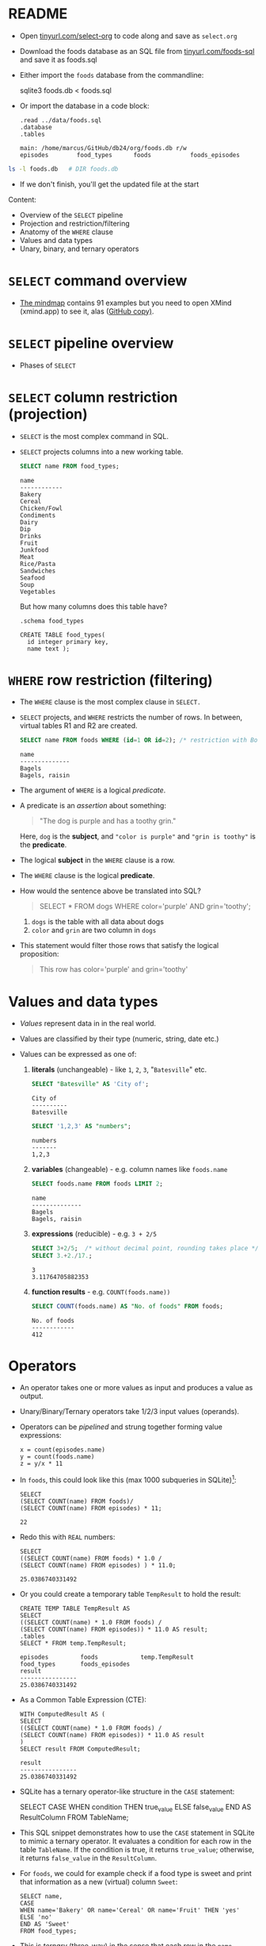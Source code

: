 #+STARTUP: hideblocks overview indent entitiespretty :
#+OPTIONS: toc:nil num:nil ^:nil:
#+PROPERTY: header-args:sqlite :results output
* README

- Open [[http://tinyurl.com/select-org][tinyurl.com/select-org]] to code along and save as ~select.org~

- Download the foods database as an SQL file from
  [[http://tinyurl.com/foods-sql][tinyurl.com/foods-sql]] and save it as foods.sql

- Either import the ~foods~ database from the commandline:
  #+begin_example bash
    sqlite3 foods.db < foods.sql
  #+end_example  

- Or import the database in a code block:
  #+begin_src sqlite :db foods.db :results output :header :column 
    .read ../data/foods.sql
    .database
    .tables
  #+end_src

  #+RESULTS:
  : main: /home/marcus/GitHub/db24/org/foods.db r/w
  : episodes        food_types      foods           foods_episodes

#+begin_src bash
  ls -l foods.db   # DIR foods.db
#+end_src

#+RESULTS:
: -rw-r--r-- 1 marcus marcus 40960 Mar  7 15:01 foods.db

- If we don't finish, you'll get the updated file at the start

Content:
- Overview of the =SELECT= pipeline
- Projection and restriction/filtering
- Anatomy of the =WHERE= clause
- Values and data types
- Unary, binary, and ternary operators

* =SELECT= command overview
#+attr_html: :width 700px:
[[../img/select1.png]]

- [[https://xmind.app/m/Rg5Dw8][The mindmap]] contains 91 examples but you need to open XMind
  (xmind.app) to see it, alas ([[https://github.com/birkenkrahe/db24/blob/main/img/SELECT.xmind][GitHub copy)]].

* =SELECT= pipeline overview

- Phases of =SELECT=
  #+attr_html: :width 700px:
  [[../img/select_phases.png]]

* =SELECT= column restriction (projection)

- =SELECT= is the most complex command in SQL.

- =SELECT= projects columns into a new working table.
  #+attr_html: :width 300px:
  [[../img/select_project.png]]

  #+begin_src sqlite :db ../data/foods.db :results output :header :column
    SELECT name FROM food_types;
  #+end_src

  #+RESULTS:
  #+begin_example
  name        
  ------------
  Bakery      
  Cereal      
  Chicken/Fowl
  Condiments  
  Dairy       
  Dip         
  Drinks      
  Fruit       
  Junkfood    
  Meat        
  Rice/Pasta  
  Sandwiches  
  Seafood     
  Soup        
  Vegetables  
  #+end_example

  But how many columns does this table have?
  #+begin_src sqlite :db ../data/foods.db :results output :header :column 
    .schema food_types
  #+end_src

  #+RESULTS:
  : CREATE TABLE food_types(
  :   id integer primary key,
  :   name text );

* =WHERE= row restriction (filtering)

- The =WHERE= clause is the most complex clause in =SELECT.=

- =SELECT= projects, and =WHERE= restricts the number of rows. In between,
  virtual tables R1 and R2 are created.
  #+attr_html: :width 700px:
  [[../img/select_restrict.png]]

  #+begin_src sqlite :db ../data/foods.db :results output :header :column
    SELECT name FROM foods WHERE (id=1 OR id=2); /* restriction with Boolean expression */
  #+end_src

  #+RESULTS:
  : name          
  : --------------
  : Bagels        
  : Bagels, raisin

- The argument of =WHERE= is a logical /predicate/.

- A predicate is an /assertion/ about something:
  #+begin_quote
  "The dog is purple and has a toothy grin."
  #+end_quote

  Here, ~dog~ is the *subject*, and ~"color is purple"~ and ~"grin is toothy"~
  is the *predicate*.

- The logical *subject* in the =WHERE= clause is a row.

- The =WHERE= clause is the logical *predicate*.

- How would the sentence above be translated into SQL?
  #+begin_quote
  SELECT * FROM dogs WHERE color='purple' AND grin='toothy';
  #+end_quote
  1) ~dogs~ is the table with all data about dogs
  2) ~color~ and ~grin~ are two column in ~dogs~

- This statement would filter those rows that satisfy the logical
  proposition:
  #+begin_quote
  This row has color='purple' and grin='toothy'
  #+end_quote

* Values and data types

- /Values/ represent data in in the real world.

- Values are classified by their type (numeric, string, date etc.)

- Values can be expressed as one of:

  1) *literals* (unchangeable) - like ~1~, ~2~, ~3~, "~Batesville~" etc.
     #+begin_src sqlite :db ../data/foods.db :results output :header :column
       SELECT "Batesville" AS 'City of';
     #+end_src

     #+RESULTS:
     : City of   
     : ----------
     : Batesville

     #+begin_src sqlite :db ../data/foods.db :results output :header :column
       SELECT '1,2,3' AS "numbers";
     #+end_src

     #+RESULTS:
     : numbers
     : -------
     : 1,2,3  

  2) *variables* (changeable) - e.g. column names like ~foods.name~
     #+begin_src sqlite :db ../data/foods.db :results output :header :column
       SELECT foods.name FROM foods LIMIT 2;
     #+end_src

     #+RESULTS:
     : name          
     : --------------
     : Bagels        
     : Bagels, raisin

  3) *expressions* (reducible) - e.g. ~3 + 2/5~
     #+begin_src sqlite :db ../data/foods.db :results output :column
       SELECT 3+2/5;  /* without decimal point, rounding takes place */
       SELECT 3.+2./17.;  
     #+end_src

     #+RESULTS:
     : 3    
     : 3.11764705882353
     
  4) *function results* - e.g. ~COUNT(foods.name))~
     #+begin_src sqlite :db ../data/foods.db :results output :header :column
       SELECT COUNT(foods.name) AS "No. of foods" FROM foods;
     #+end_src

     #+RESULTS:
     : No. of foods
     : ------------
     : 412         

* Operators
#+attr_html: :width 600px:
[[../img/operators.png]]

- An operator takes one or more values as input and produces a value as output.

- Unary/Binary/Ternary operators take 1/2/3 input values (operands).

- Operators can be /pipelined/ and strung together forming value expressions:
  #+begin_example
  x = count(episodes.name)
  y = count(foods.name)
  z = y/x * 11
  #+end_example

- In ~foods~, this could look like this (max 1000 subqueries in SQLite)[fn:1]:
  #+begin_src sqlite :db ../data/foods.db :results output :column 
    SELECT
    (SELECT COUNT(name) FROM foods)/
    (SELECT COUNT(name) FROM episodes) * 11;
  #+end_src

  #+RESULTS:
  : 22                                                                         

- Redo this with =REAL= numbers:
  #+begin_src sqlite :db ../data/foods.db :results output :column 
    SELECT
    ((SELECT COUNT(name) FROM foods) * 1.0 /
    (SELECT COUNT(name) FROM episodes) ) * 11.0;
  #+end_src

  #+RESULTS:
  : 25.0386740331492                                                                       

- Or you could create a temporary table ~TempResult~ to hold the result:
  #+begin_src sqlite :db ../data/foods.db :results output :header :column 
    CREATE TEMP TABLE TempResult AS
    SELECT
    ((SELECT COUNT(name) * 1.0 FROM foods) /
    (SELECT COUNT(name) FROM episodes)) * 11.0 AS result;
    .tables
    SELECT * FROM temp.TempResult;
  #+end_src

  #+RESULTS:
  : episodes         foods            temp.TempResult
  : food_types       foods_episodes 
  : result          
  : ----------------
  : 25.0386740331492

- As a Common Table Expression (CTE):
  #+begin_src sqlite :db ../data/foods.db :results output :header :column 
    WITH ComputedResult AS (
    SELECT
    ((SELECT COUNT(name) * 1.0 FROM foods) /
    (SELECT COUNT(name) FROM episodes)) * 11.0 AS result
    )
    SELECT result FROM ComputedResult;
  #+end_src

  #+RESULTS:
  : result          
  : ----------------
  : 25.0386740331492

- SQLite has a ternary operator-like structure in the =CASE= statement:
  #+begin_example sqlite
  SELECT
    CASE
      WHEN condition THEN true_value
      ELSE false_value
    END AS ResultColumn
  FROM TableName;
  #+end_example

- This SQL snippet demonstrates how to use the =CASE= statement in
  SQLite to mimic a ternary operator. It evaluates a condition for
  each row in the table ~TableName~. If the condition is true, it
  returns ~true_value~; otherwise, it returns ~false_value~ in the
  ~ResultColumn~.

- For ~foods~, we could for example check if a food type is sweet and
  print that information as a new (virtual) column ~Sweet~:
  
  #+begin_src sqlite :db foods.db :results output :header :column 
    SELECT name,
    CASE
    WHEN name='Bakery' OR name='Cereal' OR name='Fruit' THEN 'yes'
    ELSE 'no'
    END AS 'Sweet'
    FROM food_types;
  #+end_src

- This is /ternary/ (three-way) in the sense that each row in the ~name~
  column is input, with two output possibilities depending on the =CASE.=

* Binary operators

- Binary operators (operators with two operands) are the most common
  ones. The table lists them by precedence from highest to lowest.
  #+attr_html: :width 600px:
  [[../img/binary_operators.png]]
  
* String concatenation

- String concatenation can be used to combine field values:
  #+begin_src sqlite :db test.db :results output :header :column 
    SELECT name || '(' || season || ')' AS 'Season: name' FROM episodes LIMIT 1,3;
  #+end_src

* Relational operators

- These operators work even without reference to any table:
  #+begin_src sqlite :db test.db :results output :header :column 
    SELECT 1 > 2;
    SELECT 1 > 2;
    SELECT 1 == 2; /* Same result as 1 = 2 */
  #+end_src

  #+RESULTS:
  : 1 > 2
  : -----
  : 0    
  : 1 > 2
  : -----
  : 0    
  : 1 == 2
  : ------
  : 0     

* Logical operators

- Logical operators (=AND=, =OR=, =NOT=, =IN=) are binary operators that
  operate no truth values or logical expressions. Here, like in C, any
  non-zero value is ~TRUE~.

-  What do you think ~SELECT -1 AND 1;~ will yield?
  #+begin_src sqlite :db test.db :results output :header :column 
    SELECT -1 AND 1; /* same as TRUE AND TRUE */
  #+end_src

  #+RESULTS:
  : -1 AND 1
  : --------
  : 1       

- Try ~SELECT 0 AND 1~:
  #+begin_src sqlite :db test.db :results output :header :column 
    SELECT 0 AND 1;
  #+end_src

  #+RESULTS:
  : 0 AND 1
  : -------
  : 0      

- Bonus assignment: prove De Morgan's laws[fn:2] using ~SELECT~!
  #+begin_src sqlite :db test.db :results output :header :column 
    SELECT NOT(1 OR 0);
    SELECT (NOT 1 AND NOT 0);       
  #+end_src

  #+RESULTS:
  : NOT(1 OR 0)
  : -----------
  : 0          
  : (NOT 1 AND NOT 0)
  : -----------------
  : 0                

- What if you wanted values in a particular range, e.g. ~id \in [3,8)~
  #+begin_src sqlite :db test.db :results output :header :column 
    SELECT name FROM foods WHERE 3 <= id AND id < 8; /* id in [3,8) */
  #+end_src

- What if you wanted to know if there is a ~Junkfood~ (~type_id = 9~)
  named ~JujyFruit~?
  #+begin_src sqlite :db test.db :results output :header :column 
    SELECT * FROM foods WHERE name='JujyFruit' AND type_id=9;
  #+end_src

  #+RESULTS:
  : id   type_id  name     
  : ---  -------  ---------
  : 244  9        JujyFruit

- The =IN= operator is used to check if a value matches a value in a
  list or a subquery result. For example: how many ~foods~ are chicken
  (~type_id=3~) or meat (~type_id=10~)?
  #+begin_src sqlite :db test.db :results output :header :column 
    SELECT COUNT() FROM foods WHERE type_id IN (3,10);
  #+end_src

  #+RESULTS:
  : COUNT()
  : -------
  : 59     

* The =LIKE= and =GLOB= operators

- The =LIKE= operator is used to match string values against patterns
  (like =grep=).

- Say you wanted to know all ~foods~ whose name begins with a ~J~:
  #+begin_src sqlite :db test.db :results output :header :column 
    SELECT id, name FROM foods WHERE name LIKE 'J%';
  #+end_src

  #+RESULTS:
  : id   name              
  : ---  ------------------
  : 156  Juice box         
  : 236  Jucyfruit Gum     
  : 243  Jello with Bananas
  : 244  JujyFruit         
  : 245  Junior Mints      
  : 370  Jambalaya         

- Here, a percent symbol =%= matches any sequence of zero or more
  characters in the string.

- An underscore symbol ~_~ matches any single character in the string.

- Example: find all ~foods~ that have ~ac~ and ~P~ somewhere in the ~name~.
  #+begin_src sqlite :db test.db :results output :header :column
    SELECT id, name FROM foods WHERE name LIKE '%ac%P%';
  #+end_src

  #+RESULTS:
  : id   name                
  : ---  --------------------
  : 38   Pie (Blackberry) Pie
  : 127  Guacamole Dip       
  : 168  Peach Schnapps      
  : 198  Macinaw peaches     

- If you remove the last =%= sign, you're only looking for ~foods~ that
  also end in ~p~ or ~P.~

- =LIKE= is not case-sensitive in all SQL flavors. In SQLite, you can
  switch case sensitivity on (=PRAGMA case_sensitive_like=ON=):
  #+begin_src sqlite :db test.db :results output :header :column
    PRAGMA case_sensitive_like=ON;
    SELECT id, name FROM foods WHERE name LIKE '%ac%p%';
  #+end_src

  #+RESULTS:
  : id   name           
  : ---  ---------------
  : 127  Guacamole Dip  
  : 168  Peach Schnapps 
  : 198  Macinaw peaches

- A useful trick is NOT to negate a pattern: for example, if you did
  not want ~foods~ with ~Sch~ in the name (excludes German/Dutch foods):
  #+begin_src sqlite :db test.db :results output :header :column 
    SELECT id, name FROM foods
       WHERE name LIKE '%ac%P%' AND NAME NOT LIKE '%Sch%';
  #+end_src

  #+RESULTS:
  : id   name                
  : ---  --------------------
  : 38   Pie (Blackberry) Pie
  : 127  Guacamole Dip       
  : 198  Macinaw peaches     

- In Unix/Linux, /globbing/ refers to auto-completion for example when
  searching for files beginning with ~hello~ using a wildcard: ~ls -l
  hello*~.

- The =GLOB= operator uses wildcards like ~*~ and ~_~ and matching is cas
  sensitive:
  #+begin_src sqlite :db test.db :results output :header :column
    SELECT id, name FROM foods WHERE name GLOB 'Pine*';
  #+end_src

  #+RESULTS:
  : id   name                 
  : ---  ---------------------
  : 205  Pineapple            
  : 258  Pineapple Italian Ice

- You can get very creative if you know, like and use regular
  expressions. SQLite does not provide native implementations but you
  can develop your own using the =sqlite_create_function()= API call
  ([[https://sqlite.org/appfunc.html][read more]]).

* Limiting and ordering

- You can limit size and range of the result with =LIMIT= and =OFFSET=:
  #+begin_src sqlite :db test.db :results output :header :column 
    SELECT * FROM food_types ORDER BY id LIMIT 1 OFFSET 1;
  #+end_src

  #+RESULTS:
  : id  name  
  : --  ------
  : 2   Cereal

- The =OFFSET= clause skips one row (~Bakery~), and the =LIMIT= clause
  returns a maximum of one row (~Cereal~). They come last in the
  pipeline.

- The =ORDER BY= clause sorts the result by a column or columns before
  it is returned.

- This is essential because the rows returned from =SELECT= are never
  guaranteed to be in a specific order (this is part of the SQL
  standard).

- In other words: you need =ORDER BY= if you need to count on the result
  being in any specific order.

- THe =ORDER BY= clause is similar to =SELECT=: it takes an ordered,
  comma-separated list of column. After each column name, you can
  specify if you want ascending (=ASC= default) or descending (=DESC=)
  order.

- Example: extract all rows whose ~food~ names start with a ~B~, and then
  order them in descending food ~type_id~ order. Return only 10 results.
  #+begin_src sqlite :db test.db :results output :header :column 
    SELECT * FROM foods WHERE NAME LIKE 'B%'
           ORDER BY type_id DESC, name LIMIT 10;
  #+end_src

- You can see that the ~type_id~ column is order in descending
  order. Within each group of identical food types, the food ~name~ is
  ordered in ascending order (by default).

- Challenge: show the ~foods~ that start with C and order them in
  ascending order by type, but in descending order by name.
  #+begin_src sqlite :db test.db :results output :header :column 
    SELECT * FROM foods WHERE NAME LIKE 'C%'
           ORDER BY type_id, name DESC LIMIT 10;
  #+end_src

  #+RESULTS:
  #+begin_example
  id  type_id  name               
  --  -------  -------------------
  18  1        Cupcakes           
  17  1        Cupcake            
  16  1        Crackers           
  15  1        Cookie             
  14  1        Cinnamon Swirls    
  13  1        Cinnamon Bobka     
  11  1        Chocolate Eclairs  
  12  1        Chocolate Cream Pie
  10  1        Chocolate Bobka    
  9   1        Chips Ahoy Cookies 
  #+end_example

- If you use both =LIMIT= and =OFFSET= together, you can use a comma
  notation in place of the =OFFSET= keyword:
  #+begin_src sqlite :db test.db :results output :header :column 
    SELECT * FROM foods WHERE NAME LIKE 'B%'
           ORDER BY type_id DESC, name LIMIT 2,1; /* display 2nd row of result only */
  #+end_src

  #+RESULTS:
  : id   type_id  name     
  : ---  -------  ---------
  : 384  15       Big Salad

* COUNT

- How many junkfoods are there?
  #+begin_src sqlite :db test.db :results output :header :column 
    SELECT DISTINCT COUNT() FROM foods WHERE type_id=9;
           SELECT id,name from food_types;
  #+end_src

  #+RESULTS:
  #+begin_example
  COUNT()
  -------
  61     
  id  name        
  --  ------------
  1   Bakery      
  2   Cereal      
  3   Chicken/Fowl
  4   Condiments  
  5   Dairy       
  6   Dip         
  7   Drinks      
  8   Fruit       
  9   Junkfood    
  10  Meat        
  11  Rice/Pasta  
  12  Sandwiches  
  13  Seafood     
  14  Soup        
  15  Vegetables  
  #+end_example
  
* Footnotes
[fn:2] The negation of a disjunction is the conjunction of the
negations, and the negation of a conjunction is the disjunction of the
negations.

[fn:1] In SQLite, the set parameter ~SQLITE_MAX_EXPR_DEPTH~ is 1000, not
9, and it's not just for nested SELECT queries but for the whole
expression tree ([[https://sqlite.org/limits.html][source]]). For other flavors, the values are all over
the place: SQL Server = 32 nested subqueries, Oracle = 255, and
another source said "There is no limit to the number of subqueries you
can use in an SQL query." MySQL and PostgreSQL have a ~thread_stack~
parameter that can be set freely. Either way, these set values can be
changed at runtime.

